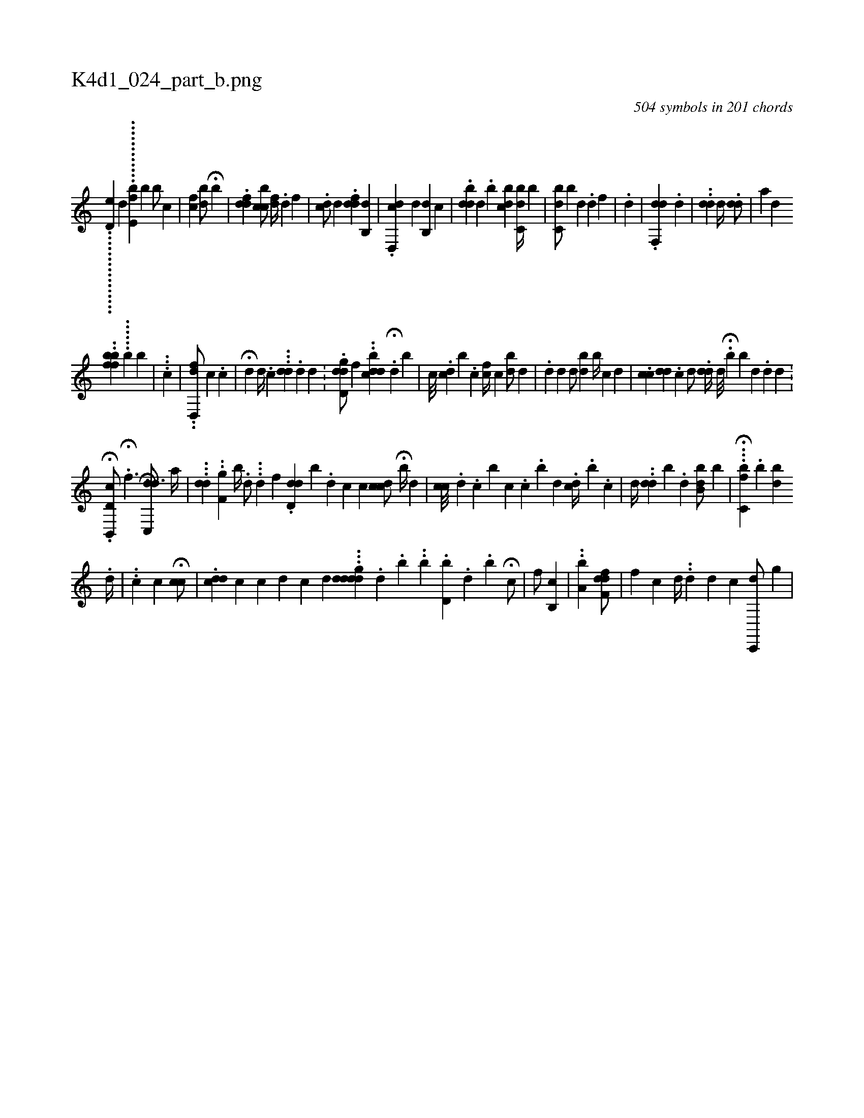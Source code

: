 X:1
%
%%titleleft true
%%tabaddflags 0
%%tabrhstyle grid
%
T:K4d1_024_part_b.png
C:504 symbols in 201 chords
L:1/4
K:italiantab
%
................[,d,e1] [,,,,,,d] ............[,e,fb] [,b1] [,b/] [,c] |\
	[,fc1] [,bd/] H[,,b] |\
	.[,fdd1] [,bcc/] [,,fd//] .[,,,d] [,,,,f] |\
	.[,,cid/] [,,,,d] .[,,fdd] [b,,d] |\
	.[d,,cd] [,,,d#y] [,b,,d] [,,,ic] |\
	.[,,bdd] [,,,,d] .[b] [,,bcd] [,c,db//] [,b] |\
	[,ibc,d/] [,,b] [,d] .[d] [,,,f] |\
	.[d] |\
	.[,df,,d] .[,,,,d] |\
	[,,,i/] ..[,dd] [,,d//] .[,,dd/] |\
	[,,,,a] [,,,#yd] [i] 
%
..[,fbbf] ......[,b] [,,,,,b] |\
	...[c] |\
	..[hfd,,d/] [,,,c] .[c] |\
	H[,d] [d//] .[c] ...[,dd] [i///] .[d] [d] .[#y] .[#y] |\
	.[d,ig#ydd/] [,f] ..[,cbdd] .H[d] [,,b] |\
	[,,c///] .[dc] [,,b] .[,,c] [,cf//] [,,c] [bd/] [,,d] |\
	.[i//] [,,,d] [,,d] [d/] [bd] [,b//] [c] [,,,d] |\
	.[,cc] [,,dd] [,,,#y] .[c] [d/] .[,dd//] [d///] .[#y] H[,,,b] [,,,b] [d] [#y] .[,d] [d] .[#y] |
%
              .H[d,b,,,c/] .[,,,,,#y] H[,,f3/2] [,,,,,,h] ...H.[,dc,,d3/4] [,,,a//] |\
	...[,,dd1] ..[,,,,f,g] [,,b//] .[,d/] ...[,,d] [,,f]  .[,,ddd,i9/16] [,,b] .[,,d] [,c] [,c] [,,ccd/] H[,,b//] [,,,,d] |\
	[,cc///] .[,,,,d] .[,c] [,b] [,,c] .[,,c] .[,,,b] [,,,d] .[,cd//] .[,,b] .[,,c] |\
	[,d//] ..[,,dd] [,b] .[,d] [ibb,d/] [,b] |\
	H...[,bc,f] .[,,b] [,db] 
%
                                                  .[,,,d//] |\
	..[,,,,c1] [,,,,,c] H[,cc/] [#y//] |\
	.[#yddc] [,,c] [c] [d] [,,c] [#yd] ...[ddigdd] .[,d] .[,b] ..[,h] .[,,,,,b] .[d,b] .[,,,,d] .[,#y] [,b] H[,c/] |\
	[,,,f/] [,,,h] [,b,,c] |\
	..[a,bh#y] [,,,,h//] [,,,,h] .[,,,,i] .[hfdf,d/] |\
	[hf] [,c] [d//] ..[,,,d] [,,,d] [,,,c] [,c,,,d/] [,i//] [,g] |
% number of items: 504



